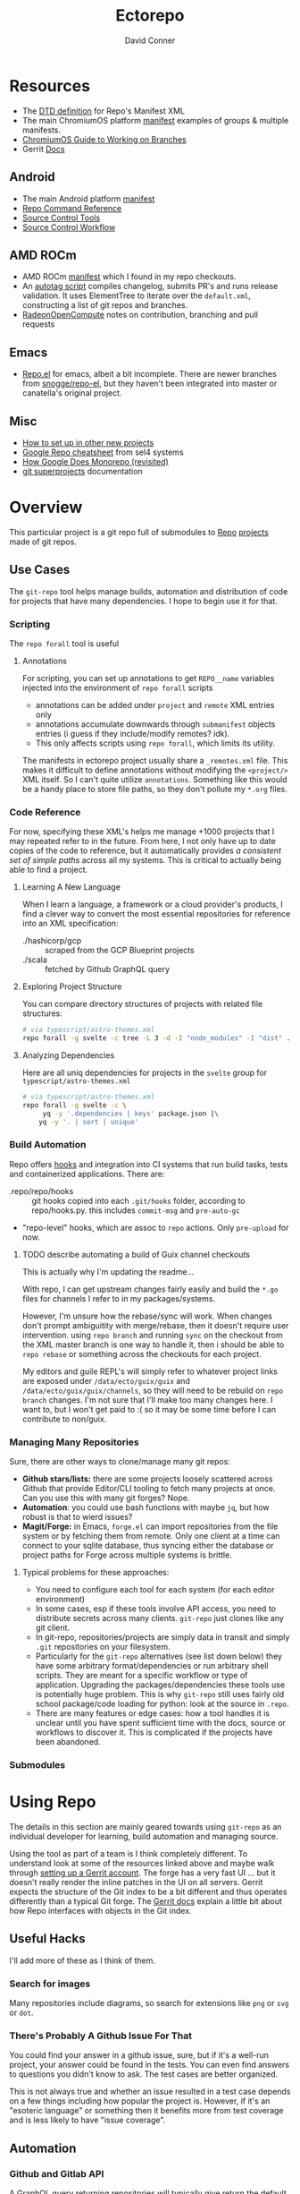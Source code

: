 :PROPERTIES:
:ID:       4554d87c-498f-4acd-b7ef-500714e6b7b7
:END:
#+TITLE: Ectorepo
#+AUTHOR: David Conner
#+DESCRIPTION: Git submodules containing Google Repo manifests for a great good.
#+PROPERTY:
#+STARTUP: content
#+OPTIONS: toc:nil

* Resources

+ The [[https://android.googlesource.com/tools/repo/+/HEAD/docs/manifest-format.md][DTD definition]] for Repo's Manifest XML
+ The main ChromiumOS platform [[https://chromium.googlesource.com/chromiumos/manifest/][manifest]] examples of groups & multiple manifests.
+ [[https://chromium.googlesource.com/chromiumos/docs/+/HEAD/work_on_branch.md][ChromiumOS Guide to Working on Branches]]
+ Gerrit [[https://gerrit-review.googlesource.com/Documentation/index.html][Docs]]

** Android

+ The main Android platform [[https://android.googlesource.com/platform/manifest/][manifest]]
+ [[https://source.android.com/setup/develop/repo][Repo Command Reference]]
+ [[https://source.android.com/setup/develop/repo][Source Control Tools]]
+ [[https://source.android.com/setup/create/coding-tasks][Source Control Workflow]]

** AMD ROCm

+ AMD ROCm [[https://github.com/RadeonOpenCompute/ROCm/blob/develop/default.xml][manifest]] which I found in my repo checkouts.
+ An [[https://github.com/RadeonOpenCompute/ROCm/tree/develop/tools/autotag][autotag script]] compiles changelog, submits PR's and runs release
  validation. It uses ElementTree to iterate over the =default.xml=,
  constructing a list of git repos and branches.
+ [[https://github.com/RadeonOpenCompute/hcc/blob/df05d4fda454411e5ccb394796bfa3dbc5136918/SYNC_UPSTREAM.md?plain=1#L297][RadeonOpenCompute]] notes on contribution, branching and pull requests

** Emacs

+ [[https://github.com/canatella/repo-el][Repo.el]] for emacs, albeit a bit incomplete. There are newer branches from
  [[https://github.com/snogge/repo-el/][snogge/repo-el]], but they haven't been integrated into master or canatella's
  original project.

** Misc

+ [[https://www.instructables.com/Using-Googles-repo-command-in-your-own-projects/][How to set up in other new projects]]
+ [[https://docs.sel4.systems/projects/buildsystem/repo-cheatsheet.html][Google Repo cheatsheet]] from sel4 systems
+ [[https://medium.com/qe-unit/how-google-does-monorepo-revisited-8c793be20344][How Google Does Monorepo (revisited)]]
+ [[https://en.wikibooks.org/wiki/Git/Submodules_and_Superprojects][git superprojects]] documentation

* Overview

This particular project is a git repo full of submodules to [[https://android.googlesource.com/tools/repo][Repo]] [[https://android.googlesource.com/platform/manifest/][projects]] made
of git repos.

** Use Cases

The =git-repo= tool helps manage builds, automation and distribution of code for
projects that have many dependencies. I hope to begin use it for that.

*** Scripting

The =repo forall= tool is useful

**** Annotations

For scripting, you can set up annotations to get =REPO__name= variables injected
into the environment of =repo forall= scripts

+ annotations can be added under =project= and =remote= XML entries only
+ annotations accumulate downwards through =submanifest= objects entries (i guess
  if they include/modify remotes? idk).
+ This only affects scripts using =repo forall=, which limits its utility.

The manifests in ectorepo project usually share a =_remotes.xml= file. This makes
it difficult to define annotations without modifying the =<project/>= XML itself.
So I can't quite utilize =annotations=. Something like this would be a handy place
to store file paths, so they don't pollute my =*.org= files.

*** Code Reference

For now, specifying these XML's helps me manage +1000 projects that I may
repeated refer to in the future. From here, I not only have up to date copies of
the code to reference, but it automatically provides /a consistent set of simple
paths/ across all my systems. This is critical to actually being able to find a
project.

**** Learning A New Language

When I learn a language, a framework or a cloud provider's products, I find a
clever way to convert the most essential repositories for reference into an XML
specification:

+ ./hashicorp/gcp :: scraped from the GCP Blueprint projects
+ ./scala :: fetched by Github GraphQL query

**** Exploring Project Structure

You can compare directory structures of projects with related file structures:

#+begin_src sh
# via typescript/astro-themes.xml
repo forall -g svelte -c tree -L 3 -d -I "node_modules" -I "dist" .
#+end_src

**** Analyzing Dependencies

Here are all uniq dependencies for projects in the =svelte= group for
=typescript/astro-themes.xml=

#+begin_src sh
# via typescript/astro-themes.xml
repo forall -g svelte -c \
     yq -y '.dependencies | keys' package.json |\
    yq -y '. | sort | unique'
#+end_src

*** Build Automation

Repo offers [[https://android.googlesource.com/tools/repo/+/HEAD/docs/repo-hooks.md][hooks]] and integration into CI systems that run
build tasks, tests and containerized applications. There are:

+ .repo/repo/hooks :: git hooks copied into each =.git/hooks= folder, according to
  repo/hooks.py. this includes =commit-msg= and =pre-auto-gc=
+ "repo-level" hooks, which are assoc to =repo= actions. Only =pre-upload= for now.

***** TODO describe automating a build of Guix channel checkouts

This is actually why I'm updating the readme...

With repo, I can get upstream changes fairly easily and build the =*.go= files
for channels I refer to in my packages/systems.

However, I'm unsure how the rebase/sync will work. When changes don't prompt
ambiguitity with merge/rebase, then it doesn't require user intervention. using
=repo branch= and running =sync= on the checkout from the XML master branch is
one way to handle it, then i should be able to =repo rebase= or something across
the checkouts for each project.

My editors and guile REPL's will simply refer to whatever project links are
exposed under =/data/ecto/guix/guix= and =/data/ecto/guix/guix/channels=, so
they will need to be rebuild on =repo branch= changes. I'm not sure that I'll
make too many changes here. I want to, but I won't get paid to :( so it may be
some time before I can contribute to non/guix.

*** Managing Many Repositories

Sure, there are other ways to clone/manage many git repos:

+ *Github stars/lists:* there are some projects loosely scattered across Github
  that provide Editor/CLI tooling to fetch many projects at once. Can you use
  this with many git forges? Nope.
+ *Automation*: you could use bash functions with maybe =jq=, but how robust is
  that to wierd issues?
+ *Magit/Forge:* in Emacs, =forge.el= can import repositories from the file
  system or by fetching them from remote. Only one client at a time can connect
  to your sqlite database, thus syncing either the database or project paths for
  Forge across multiple systems is brittle.

**** Typical problems for these approaches:

+ You need to configure each tool for each system (for each editor environment)
+ In some cases, esp if these tools involve API access, you need to distribute
  secrets across many clients. =git-repo= just clones like any git client.
+ In git-repo, repositories/projects are simply data in transit and simply
  =.git= repositories on your filesystem.
+ Particularly for the =git-repo= alternatives (see list down below) they have
  some arbitrary format/dependencies or run arbitrary shell scripts. They are
  meant for a specific workflow or type of application. Upgrading the
  packages/dependencies these tools use is potentially huge problem. This is why
  =git-repo= still uses fairly old school package/code loading for python: look
  at the source in =.repo=.
+ There are many features or edge cases: how a tool handles it is unclear until
  you have spent sufficient time with the docs, source or workflows to discover
  it. This is complicated if the projects have been abandoned.


*** Submodules

* Using Repo

The details in this section are mainly geared towards using =git-repo= as an
individual developer for learning, build automation and managing source.

Using the tool as part of a team is I think completely different. To understand
look at some of the resources linked above and maybe walk through [[https://gerrit-review.googlesource.com/admin/repos/git-repo,general][setting up a
Gerrit account]]. The forge has a very fast UI ... but it doesn't really render
the inline patches in the UI on all servers. Gerrit expects the structure of the
Git index to be a bit different and thus operates differently than a typical Git
forge. The [[https://gerrit-review.googlesource.com/Documentation/index.html][Gerrit docs]] explain a little bit about how Repo interfaces with
objects in the Git index.

** Useful Hacks

I'll add more of these as I think of them.

*** Search for images

Many repositories include diagrams, so search for extensions like =png= or =svg=
or =dot=.

*** There's Probably A Github Issue For That

You could find your answer in a github issue, sure, but if it's a well-run
project, your answer could be found in the tests. You can even find answers to
questions you didn't know to ask. The test cases are better organized.

This is not always true and whether an issue resulted in a test case depends on
a few things including how popular the project is. However, if it's an "esoteric
language" or something then it benefits more from test coverage and is less
likely to have "issue coverage".


** Automation

*** Github and Gitlab API

A GraphQL query returning repositories will typically give return the default
branch ref.

There is also the [[https://api.github.com/users/nmap/repos][api.github.com/users/$user/repos]] endpoint which returns JSON
and includes the =default_branch= ref.

*** Merging changes from upstream

TODO

** Workflow

*** Sharing Manifests and Branching

It's important to decide whether a manifest is something that needs to be shared
with others. Just like git has its quirks and situations to avoid, there are
similar issues you want to avoid with =repo= commands, some of which may cause
other coders to lose work, esp if they don't know the tool well.

Changing paths is one such problem.

*** Consistent paths

To really benefit from using =git-repo= for reference, you need to plan out a
system of consistent paths because otherwise finding repositories becomes
unmanageable.

*** Integrating Forge/Repo

#+begin_quote
See the "Forge" section under "Automation"
#+end_quote

For many remote types including Github, Gitlab and a few others, Forge will pull
down metadata on all of its repositories. However, /you really don't want
everything/. Regardless of what =ectorepo= would seem to indicate on my own
tendancies, I don't actually want to pull down more than I think will be useful.

Also, while forge can handle multiple remotes for a single project as well as
topics, issues and pull requests on mutliple forges/remotes, if you clone with
Forge first, you will have to clean up the sqlite database. More automation is
more problems sometimes. The answer to this is to collect a list of paths,
whether from XML or however, that correspond to your =git-repo= checkout and
then iterate across them to pass them to Forge.

Potential issues:

+ *Changing paths in a Manifest XML:* and updating forge will probably result in
  two rows for each project. This would be confusing. So instead, once you =repo
  sync=, then you would collect a list of rows from Forge for all subdirectories
  under the repo checkout. Run =forge-remove-repository= for any paths that no
  longer exist, then run =forge-add-repository= for any new path.

**** TODO describe syncing your Forge.el sqlite database with a repo's projects.


* Getting Started

You'll probably want to use =ssh-agent= in whichever way you do that.

** Doing your first =repo sync=

1. Install Google Repo with something like =sudo pacman -Syu repo=
2. Get a manifest.xml via:
   + Specifying a manifest repo with a =default.xml=.
   + Cloning a repo with a manifest XML definition.
   + Building a manifest XML according to Google's Manifest DTD.
3. Do a =repo init= via:
   + Manifest Git or XML URL: =repo init -u $URL=
   + File: =repo init -m $XML_FILE=
4. Do a =repo sync= and, even if your XML is all good, you'll probably run into
   branch naming issues... /this is why we can't have nice things/. Using data
   from a GraphQL API allows you get get the data all at once.
5. Update the XML =<defaults/>= and =<project/>= tags with the appropriate
   =revision= properties. Then cross your fingers and try =repo sync= once
   again.

** Using the manifest repositories in this project

You have three options to start with:

1. If you want all the manifest repo's (and you probably don't) -- clone this
   repo, then init/update the submodules. Then cd to the file locations of your
   choice and run =repo sync -m $XML_FILE=
2. Clone the manifests for groups of git repo's that you want using =repo sync
   -u $URL=. This is what I would recommend, initially, as large repos like
   Android or ChromiumOS can require 10+ gigabytes if you don't use additional
   =repo sync= options.
3. Use the org-babel blocks below to cobble together a manifest using an
   existing set of git repositories. You can use =repo sync= with the =-m
   $XML_FILE= option when building the manifest or =-u $URL= option if you'd
   prefer to push it to a git remote.
   + These won't account for git submodules and other edge cases.
   + I developed these examples for my purposes on my systems.
   + You will likely have to iterate a few times to get Google repo to ingest
     your manifest as intended If you end up importing more

**** TODO examples using =dir-locals.el= with Repo & org-mode

**** TODO advise against using git submodules

At least not until a manifest is sufficiently solidified.

** Running =repo sync= on Guix System

The guix git-repo package currently has some issues with =python3=. This should
fix running =repo= in =/data/ecto=, the common directory where repos are synced.
It should only needed on Guix System as a temporary fix. I would perhaps
contribute a patch, but I'm too busy at the moment. I'm not sure if it's a
simple fix.

#+begin_src sh :tangle .envrc.ecto.eg
# -*- mode: sh -*-
use_guix_profile $GUIX_EXTRA/pythondev/pythondev
PATH_add /data/ecto/git-repo
layout python3
#+end_src

* Automation

**** TODO maybe import notes on automation from emacs/python/etc

** Analyze XML

To merge all the =groups= from XML:

#+begin_src sh :results output :wrap example yaml
xq -y '
   .manifest.project
   | map(."@groups")
   | unique
   | map(split(","))
   | reduce .[] as $item ([]; . + $item)
   | sort
   | unique' ../astro-themes.xml
#+end_src

** Forge.el

#+name: forgeDB
#+begin_src emacs-lisp :results vector value
(replace-regexp-in-string
 (rx (= 1 (literal (getenv "HOME"))))
 "$HOME"
 forge-database-file)
#+end_src

#+RESULTS: forgeDB
| $HOME/.emacs.g/var/forge/database.sqlite |

*** Schema

Get tables and foreign keys by dumping the schema.

Another way to get this would be to parse =forge--db-table-schemata= from
=forge-db.el=

#+name: forgeTablesSQL
#+headers:  :db (identity forge-database-file) :var forgeDB=forgeDB
#+begin_src sqlite :results output code :wrap src sql
-- none of the formatting parameters seem to do anything (:list :html :line :csv)
-- select ".tables"
.schema
#+end_src

#+RESULTS: forgeTablesSQL
#+begin_src sql
CREATE TABLE repository (class NOT NULL, id NOT NULL PRIMARY KEY, forge_id , forge , owner , name , apihost , githost , remote , condition , created , updated , pushed , parent , description , homepage , default_branch , archived_p , fork_p , locked_p , mirror_p , private_p , issues_p , wiki_p , stars , watchers , assignees DEFAULT eieio_unbound, forks DEFAULT eieio_unbound, issues DEFAULT eieio_unbound, labels DEFAULT eieio_unbound, revnotes DEFAULT eieio_unbound, pullreqs DEFAULT eieio_unbound, selective_p , worktree , milestones DEFAULT eieio_unbound, issues_until DEFAULT NULL, pullreqs_until DEFAULT NULL);
CREATE TABLE assignee (repository NOT NULL, id NOT NULL PRIMARY KEY, login , name , forge_id , FOREIGN KEY (repository) REFERENCES repository (id) ON DELETE CASCADE);
CREATE TABLE fork (parent NOT NULL, id NOT NULL PRIMARY KEY, owner , name , FOREIGN KEY (parent) REFERENCES repository (id) ON DELETE CASCADE);
CREATE TABLE issue (class NOT NULL, id NOT NULL PRIMARY KEY, repository , number , state , author , title , created , updated , closed , status , locked_p , milestone , body , assignees DEFAULT eieio_unbound, cards DEFAULT eieio_unbound, edits DEFAULT eieio_unbound, labels DEFAULT eieio_unbound, participants DEFAULT eieio_unbound, posts DEFAULT eieio_unbound, reactions DEFAULT eieio_unbound, timeline DEFAULT eieio_unbound, marks DEFAULT eieio_unbound, note , their_id DEFAULT NULL, slug DEFAULT NULL, saved_p DEFAULT NULL, FOREIGN KEY (repository) REFERENCES repository (id) ON DELETE CASCADE);
CREATE TABLE issue_assignee (issue NOT NULL, id NOT NULL, FOREIGN KEY (issue) REFERENCES issue (id) ON DELETE CASCADE);
CREATE TABLE issue_label (issue NOT NULL, id NOT NULL, FOREIGN KEY (issue) REFERENCES issue (id) ON DELETE CASCADE, FOREIGN KEY (id) REFERENCES label (id) ON DELETE CASCADE);
CREATE TABLE issue_mark (issue NOT NULL, id NOT NULL, FOREIGN KEY (issue) REFERENCES issue (id) ON DELETE CASCADE, FOREIGN KEY (id) REFERENCES mark (id) ON DELETE CASCADE);
CREATE TABLE issue_post (class NOT NULL, id NOT NULL PRIMARY KEY, issue , number , author , created , updated , body , edits DEFAULT eieio_unbound, reactions DEFAULT eieio_unbound, FOREIGN KEY (issue) REFERENCES issue (id) ON DELETE CASCADE);
CREATE TABLE label (repository NOT NULL, id NOT NULL PRIMARY KEY, name , color , description , FOREIGN KEY (repository) REFERENCES repository (id) ON DELETE CASCADE);
CREATE TABLE mark (repository , id NOT NULL PRIMARY KEY, name , face , description );
CREATE TABLE milestone (repository NOT NULL, id NOT NULL PRIMARY KEY, number , title , created , updated , due , closed , description , FOREIGN KEY (repository) REFERENCES repository (id) ON DELETE CASCADE);
CREATE TABLE pullreq (class NOT NULL, id NOT NULL PRIMARY KEY, repository , number , state , author , title , created , updated , closed , merged , status , locked_p , editable_p , cross_repo_p , base_ref , base_repo , head_ref , head_user , head_repo , milestone , body , assignees DEFAULT eieio_unbound, cards DEFAULT eieio_unbound, commits DEFAULT eieio_unbound, edits DEFAULT eieio_unbound, labels DEFAULT eieio_unbound, participants DEFAULT eieio_unbound, posts DEFAULT eieio_unbound, reactions DEFAULT eieio_unbound, review_requests DEFAULT eieio_unbound, reviews DEFAULT eieio_unbound, timeline DEFAULT eieio_unbound, marks DEFAULT eieio_unbound, note , base_rev DEFAULT NULL, head_rev DEFAULT NULL, draft_p DEFAULT NULL, their_id DEFAULT NULL, slug DEFAULT NULL, saved_p DEFAULT NULL, FOREIGN KEY (repository) REFERENCES repository (id) ON DELETE CASCADE);
CREATE TABLE pullreq_assignee (pullreq NOT NULL, id NOT NULL, FOREIGN KEY (pullreq) REFERENCES pullreq (id) ON DELETE CASCADE);
CREATE TABLE pullreq_label (pullreq NOT NULL, id NOT NULL, FOREIGN KEY (pullreq) REFERENCES pullreq (id) ON DELETE CASCADE, FOREIGN KEY (id) REFERENCES label (id) ON DELETE CASCADE);
CREATE TABLE pullreq_mark (pullreq NOT NULL, id NOT NULL, FOREIGN KEY (pullreq) REFERENCES pullreq (id) ON DELETE CASCADE, FOREIGN KEY (id) REFERENCES mark (id) ON DELETE CASCADE);
CREATE TABLE pullreq_post (class NOT NULL, id NOT NULL PRIMARY KEY, pullreq , number , author , created , updated , body , edits DEFAULT eieio_unbound, reactions DEFAULT eieio_unbound, FOREIGN KEY (pullreq) REFERENCES pullreq (id) ON DELETE CASCADE);
CREATE TABLE pullreq_review_request (pullreq NOT NULL, id NOT NULL, FOREIGN KEY (pullreq) REFERENCES pullreq (id) ON DELETE CASCADE);
CREATE TABLE revnote (class NOT NULL, id NOT NULL PRIMARY KEY, repository , "commit" , file , line , author , body , FOREIGN KEY (repository) REFERENCES repository (id) ON DELETE CASCADE);
CREATE TABLE notification (class NOT NULL, id NOT NULL PRIMARY KEY, thread_id , repository , type , topic , url , title , reason , last_read , updated , FOREIGN KEY (repository) REFERENCES repository (id) ON DELETE CASCADE);
#+end_src

**** Using [[https://gitlab.com/Screwtapello/sqlite-schema-diagram][Screwtapello/sqlite-schema-diagram]]

#+begin_src sh :results output file  :file img/forgeSchema.svg
forgeDB=$HOME/.emacs.g/var/forge/database.sqlite
sqltool="$(mktemp -d)"
git clone -q https://gitlab.com/Screwtapello/sqlite-schema-diagram $sqltool 2>&1 >/dev/null
forgeDot="$(dirname $forgeDB)/schema.dot"
forgeDiagram="$(dirname $forgeDB)/forgeSchema.svg"
sqlite3 $forgeDB -init $sqltool/sqlite-schema-diagram.sql "" > $forgeDot 2>/dev/null
dot -Tsvg -Kdot -G"rankdir='LR'" $forgeDot > $forgeDiagram

cat $forgeDiagram
#+end_src

#+RESULTS:
[[file:img/forgeSchema.svg]]

**** Using Mermaid

meh... too brittle

#+name: forgeMermaidSchema
#+headers: :results output code :wrap mermaid
#+begin_src sh :var sqlDDL=forgeTablesSQL
echo $sqlDDL | sed -e 's/; /;\n/g' | while read line; do
    tableName="$(echo $line | sed -e 's/^CREATE TABLE //' | grep -oE '^([a-zA-Z_]+ )')"
    echo $line | sed -E 's/CREATE TABLE [a-zA-Z_]+ \(//' \
        | sed -E 's/ ON DELETE CASCADE//g' | sed -E 's/\);//' \
        | sed -E 's/[a-zA-Z_]+ NOT NULL, //' | sed -E 's/id NOT NULL( PRIMARY KEY)?, //'

    #echo "  $tableName;"
done

#+end_src

#+RESULTS: forgeMermaidSchema
#+begin_mermaid
forge_id , forge , owner , name , apihost , githost , remote , condition , created , updated , pushed , parent , description , homepage , default_branch , archived_p , fork_p , locked_p , mirror_p , private_p , issues_p , wiki_p , stars , watchers , assignees DEFAULT eieio_unbound, forks DEFAULT eieio_unbound, issues DEFAULT eieio_unbound, labels DEFAULT eieio_unbound, revnotes DEFAULT eieio_unbound, pullreqs DEFAULT eieio_unbound, selective_p , worktree , milestones DEFAULT eieio_unbound, issues_until DEFAULT NULL, pullreqs_until DEFAULT NULL
login , name , forge_id , FOREIGN KEY (repository) REFERENCES repository (id)
owner , name , FOREIGN KEY (parent) REFERENCES repository (id)
repository , number , state , author , title , created , updated , closed , status , locked_p , milestone , body , assignees DEFAULT eieio_unbound, cards DEFAULT eieio_unbound, edits DEFAULT eieio_unbound, labels DEFAULT eieio_unbound, participants DEFAULT eieio_unbound, posts DEFAULT eieio_unbound, reactions DEFAULT eieio_unbound, timeline DEFAULT eieio_unbound, marks DEFAULT eieio_unbound, note , their_id DEFAULT NULL, slug DEFAULT NULL, saved_p DEFAULT NULL, FOREIGN KEY (repository) REFERENCES repository (id)
FOREIGN KEY (issue) REFERENCES issue (id)
FOREIGN KEY (issue) REFERENCES issue (id), FOREIGN KEY (id) REFERENCES label (id)
FOREIGN KEY (issue) REFERENCES issue (id), FOREIGN KEY (id) REFERENCES mark (id)
issue , number , author , created , updated , body , edits DEFAULT eieio_unbound, reactions DEFAULT eieio_unbound, FOREIGN KEY (issue) REFERENCES issue (id)
name , color , description , FOREIGN KEY (repository) REFERENCES repository (id)
repository , name , face , description
number , title , created , updated , due , closed , description , FOREIGN KEY (repository) REFERENCES repository (id)
repository , number , state , author , title , created , updated , closed , merged , status , locked_p , editable_p , cross_repo_p , base_ref , base_repo , head_ref , head_user , head_repo , milestone , body , assignees DEFAULT eieio_unbound, cards DEFAULT eieio_unbound, commits DEFAULT eieio_unbound, edits DEFAULT eieio_unbound, labels DEFAULT eieio_unbound, participants DEFAULT eieio_unbound, posts DEFAULT eieio_unbound, reactions DEFAULT eieio_unbound, review_requests DEFAULT eieio_unbound, reviews DEFAULT eieio_unbound, timeline DEFAULT eieio_unbound, marks DEFAULT eieio_unbound, note , base_rev DEFAULT NULL, head_rev DEFAULT NULL, draft_p DEFAULT NULL, their_id DEFAULT NULL, slug DEFAULT NULL, saved_p DEFAULT NULL, FOREIGN KEY (repository) REFERENCES repository (id)
FOREIGN KEY (pullreq) REFERENCES pullreq (id)
FOREIGN KEY (pullreq) REFERENCES pullreq (id), FOREIGN KEY (id) REFERENCES label (id)
FOREIGN KEY (pullreq) REFERENCES pullreq (id), FOREIGN KEY (id) REFERENCES mark (id)
pullreq , number , author , created , updated , body , edits DEFAULT eieio_unbound, reactions DEFAULT eieio_unbound, FOREIGN KEY (pullreq) REFERENCES pullreq (id)
FOREIGN KEY (pullreq) REFERENCES pullreq (id)
repository , "commit" , file , line , author , body , FOREIGN KEY (repository) REFERENCES repository (id)
thread_id , repository , type , topic , url , title , reason , last_read , updated , FOREIGN KEY (repository) REFERENCES repository (id)
#+end_mermaid

#+name: forgeMermaid
#+begin_src mermaid :file img/forgeSchema.svg :noweb yes
classDiagram
<<forgeMermaidSchema()>>
#+end_src

#+RESULTS: forgeMermaid
[[file:img/forgeSchema.svg]]



* Subcommands

** Forall

*** Internals

The results from =repo forall= will "Fan In" their to merge their output to a
single output stream -- i.e. you can pipe the result to less, unlike with =find
-exec=. This is actually what they mean when they say "python has batteries
included" if you've read the manual (which is about as far as I got).
Specifying [[https://docs.python.org/3/library/subprocess.html#subprocess.PIPE][subprocess.PIPE]] seems to make a bit easier. This is what
=.repo/repo/subcmds/forall.py= is doing. Maybe it's this easy in other langs
IDK. I never had mentors for very long. Managing process input/output is fairly
simple with Guile scheme's =ports= interface, i think?

Unfortunately, the =--quiet= option doesn't quite work and the warning goes to
neither =stdout= nor =stderr=. Or perhaps the =--quiet= option redirects only
output from =dev/std*= after passing control to spawned processes. The python
scripts must manage created pipes (or ... whatever).

#+begin_quote
The -p option causes '%prog' to bind pipes to the command's stdin,
stdout and stderr streams, and pipe all output into a continuous
stream that is displayed in a single pager session.  Project headings
are inserted before the output of each command is displayed.  If the
command produces no output in a project, no heading is displayed.
#+end_quote

The output seems to be pageable regardless. I do see that =-p= injects the
project name, but I didn't look at the code closely enough to figure out the
difference. it seems to just =print= it idk.


* Other Repo Resources

** A Brief List of Alternatives to [[https://gerrit.googlesource.com/git-repo/][Google Repo]]

GLHF. You'll probably arrive at the same conclusion as I, but hopefully more
quickly: just use the software built by Google.

+ [[https://github.com/pazdera/gitwalk][pazdera/gitwalk]] (popular, allows groups defined via JSON, best so far besides repo)
+ [[https://github.com/mixu/gr][mixu/gr]] (another promising bulk management tool)
  + similar to my old ad hoc gitar scripts
  + auto-discover local git repos, attach tags and manage as lists
+ [[https://github.com/asottile/all-repos][asottile/all-repos]] (interesting)
+ [[https://github.com/naddeoa/git-bulk][naddeoa/git-bulk]] (also probably helpful)
+ [[https://github.com/fabiospampinato/autogit][fabiospampinato/autogit]] (most popular, but aimed towards personal/org repo management)
+ [[https://github.com/scivision/pygit-bulk][scivision/pygit-bulk]] and [[https://pypi.org/project/gitutils/][GitMC]]
+ [[https://gist.github.com/Lukas238/8d9abbeabfcd7225e3a254d40eb0c080][Bulk backup/clone of Git Repos From A List]]
+ [[https://github.com/taylorjayoung/RepoSweeper][RepoSweeper]] (for deleting/managing Github repos)
+ [[https://github.com/genius-systems/gameta][Gameta]] (python)
+ [[https://github.com/blejdfist/git-metarepo][git-metarepo]]
+ [[0    Link: https://gerrit.googlesource.com/git-repo/][repo]] (google)
+ [[https://fabioz.github.io/mu-repo/][murepo]]
+ [[https://github.com/mateodelnorte/meta][meta]] (node cmd & makefile approach)

** Answers To Common Google Repo Questions

My exposure to the tool is limited, but these were some of the workflow and
usage questions which I personally encountered early on. You should maybe prefer
resources like the [[https://chromium.googlesource.com/chromiumos/docs/+/HEAD/work_on_branch.md][ChromiumOS Guide to Working on Branches]].

#+begin_quote
Also, I've noticed some changes to =git-repo= recently, so the status on some of
these possiblities or edge cases may be dated.
#+end_quote

*** Can many =*.xml= files share a repo when they do not produce a common manifest?

Yes, but it complicates things when you want to clone a manifest repo without using =repo -m $XML_FILE=.

If so, it's possible to create a repo with a bunch of these manifests and serve
them into repos... but it's not practical without an XML server.

*** Can I use symlinks?

This would help you link manifests into a single git repository. However, you
end up running into the same problems. Further, linking files within a manifest
repo for the Repo tool makes things a bit dicey.

So no. Just no. Technically, you can, but ... good luck. RTFM or cry.

*** What is this local manifest thing?

If like me you're searching for a way around the two problems above, then it's
probably not what you're looking for. It's useful for extending from a manifest,
but it's subclass where you want modularity or true multi-inheritence.

*** So how do I get around having one =default.xml=?

You don't. You either use git URLS, raw XML URL's or =file://= URLS. With the
last of the above, repo may not work as designed: you are venturing into
advanced use-case territory, so you should know what you're doing before you get
there -- this is what took me so damn long. The XML server option is fairly
advanced as well.

**** ... well technically, this =--standalone-manifest= may help.

#+begin_example bash
repo init -u $url -m --standalone-manifest
#+end_example

+ It works, but according to =./repo/project.py= changes to the manifest will
  only be sync'd when fully specifying the =repo sync -u $url -m $file
  --standalone-manifest=.
+ The bad news: it will run =.rmtree(...)= on =gitdir= and =worktree=, which
  blows away the git index/cache and most other things you might care about if
  you didn't push your code to remote.
  - all in all, it works as long as you know that.
  - here's an [[file:/data/ecto/guix/.repo/repo/project.py::which necessitates starting fresh.][orgit link]] (local fs) to the commit: [[orgit-rev:/data/ecto/guix/.repo/repo/::9b03f15e8e870866b26699f696af1884100f51b5][/data/ecto/guix/.repo/repo/ (magit-rev 9b03f15)]]

*** Can I use one giant manifest with Repo groups?

I didn't really think about this, but yes. However, keep in mind that doing a
=repo sync= on the ChromiumOS manifest caused my =/home= partition to run out of
disk.

*** Common scripting languages download their package sources to disk. Why not just use that?

For me, that works on a language-by-language basis, sometimes depending on the
tooling that I have configured for the language, like =nvm= or =chruby=, =rbenv=
and =ruby_build=.

You really want to designate important libraries that you care about and give
them a special place.

*** Can I branch and manage my manifest.xml's in different branches?

Don't LOL

*** What's a submanifest

Submanifests refer to other manifests that are fetched remotely. They are not
nested within the XML document. The URL structure is chosen AoT for you, so this
isn't very useful.
